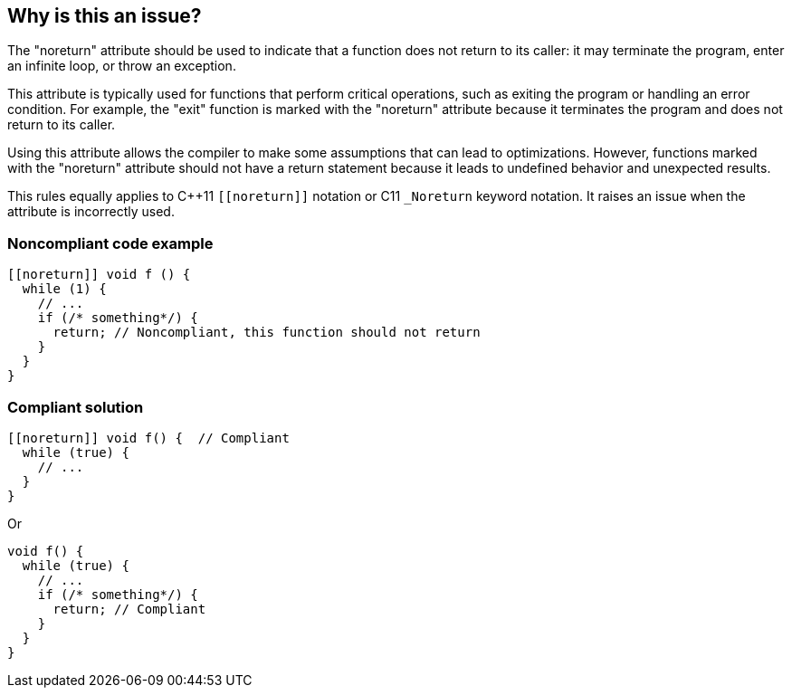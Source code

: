 == Why is this an issue?

The "noreturn" attribute should be used to indicate that a function does not return to its caller: it may terminate the program, enter an infinite loop, or throw an exception.

This attribute is typically used for functions that perform critical operations, such as exiting the program or handling an error condition.
For example, the "exit" function is marked with the "noreturn" attribute because it terminates the program and does not return to its caller.

Using this attribute allows the compiler to make some assumptions that can lead to optimizations.
However, functions marked with the "noreturn" attribute should not have a return statement because it leads to undefined behavior and unexpected results.

This rules equally applies to {cpp}11 `+[[noreturn]]+` notation or C11 `+_Noreturn+` keyword notation.
It raises an issue when the attribute is incorrectly used.

=== Noncompliant code example

[source,cpp]
----
[[noreturn]] void f () {
  while (1) {
    // ...
    if (/* something*/) {
      return; // Noncompliant, this function should not return
    }
  }
}
----


=== Compliant solution

[source,cpp]
----
[[noreturn]] void f() {  // Compliant
  while (true) {
    // ...
  }
}
----
Or

[source,cpp]
----
void f() {  
  while (true) {
    // ... 
    if (/* something*/) { 
      return; // Compliant 
    }
  }
}
----

ifdef::env-github,rspecator-view[]

'''
== Implementation Specification
(visible only on this page)

=== Message

function "XXX" declared 'noreturn' should not return


endif::env-github,rspecator-view[]
